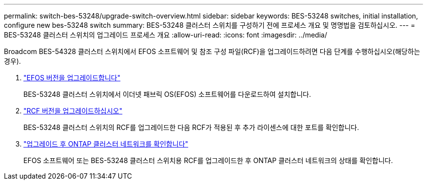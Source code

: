 ---
permalink: switch-bes-53248/upgrade-switch-overview.html 
sidebar: sidebar 
keywords: BES-53248 switches, initial installation, configure new bes-53248 switch 
summary: BES-53248 클러스터 스위치를 구성하기 전에 프로세스 개요 및 명명법을 검토하십시오. 
---
= BES-53248 클러스터 스위치의 업그레이드 프로세스 개요
:allow-uri-read: 
:icons: font
:imagesdir: ../media/


[role="lead"]
Broadcom BES-54328 클러스터 스위치에서 EFOS 소프트웨어 및 참조 구성 파일(RCF)을 업그레이드하려면 다음 단계를 수행하십시오(해당하는 경우).

. link:upgrade-efos-software.html["EFOS 버전을 업그레이드합니다"]
+
BES-53248 클러스터 스위치에서 이더넷 패브릭 OS(EFOS) 소프트웨어를 다운로드하여 설치합니다.

. link:upgrade-rcf.html["RCF 버전을 업그레이드하십시오"]
+
BES-53248 클러스터 스위치의 RCF를 업그레이드한 다음 RCF가 적용된 후 추가 라이센스에 대한 포트를 확인합니다.

. link:replace-verify.html["업그레이드 후 ONTAP 클러스터 네트워크를 확인합니다"]
+
EFOS 소프트웨어 또는 BES-53248 클러스터 스위치용 RCF를 업그레이드한 후 ONTAP 클러스터 네트워크의 상태를 확인합니다.


